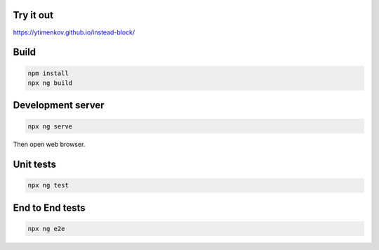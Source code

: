 Try it out
==========

https://ytimenkov.github.io/instead-block/


Build
=====

.. code-block:: bash

    npm install
    npx ng build

Development server
==================

.. code-block:: bash

    npx ng serve

Then open web browser.

Unit tests
==========

.. code-block:: bash

    npx ng test

End to End tests
================

.. code-block:: bash

    npx ng e2e
